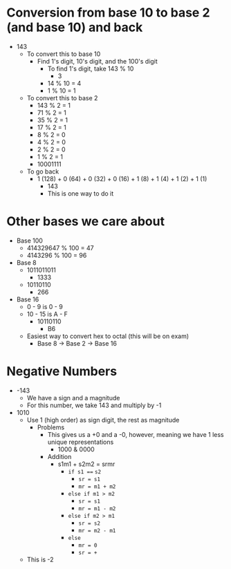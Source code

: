 * Conversion from base 10 to base 2 (and base 10) and back
 - 143
  - To convert this to base 10
   - Find 1's digit, 10's digit, and the 100's digit
    - To find 1's digit, take 143 % 10
     - 3
    - 14 % 10 = 4 
    - 1 % 10 = 1
  - To convert this to base 2
   - 143 % 2 = 1
   - 71 % 2 = 1 
   - 35 % 2 = 1 
   - 17 % 2 = 1 
   - 8 % 2 = 0
   - 4 % 2 = 0 
   - 2 % 2 = 0 
   - 1 % 2 = 1
   - 10001111
  - To go back
   - 1 (128) + 0 (64) + 0 (32) + 0 (16) + 1 (8) + 1 (4) + 1 (2) + 1 (1)
    - 143
    - This is one way to do it 
* Other bases we care about
 - Base 100
  - 414329647 % 100 = 47 
  - 4143296 % 100 = 96 
 - Base 8
  - 1011011011
   - 1333 
  - 10110110
   - 266
 - Base 16
  - 0 - 9 is 0 - 9 
  - 10 - 15 is A - F
   - 10110110
    - B6
  - Easiest way to convert hex to octal (this will be on exam) 
   - Base 8 -> Base 2 -> Base 16
* Negative Numbers
 - -143
  - We have a sign and a magnitude 
  - For this number, we take 143 and multiply by -1
 - 1010
  - Use 1 (high order) as sign digit, the rest as magnitude
   - Problems
    - This gives us a +0 and a -0, however, meaning we have 1 less unique
      representations
     - 1000 & 0000
    - Addition
     - s1m1 + s2m2 = srmr
      - =if s1 === =s2=
       - =sr = s1= 
       - =mr = m1 + m2=
      - =else if m1 > m2= 
       - =sr = s1=
       - =mr = m1 - m2= 
      - =else if m2 > m1= 
       - =sr = s2= 
       - =mr = m2 - m1= 
      - =else= 
       - =mr = 0=
       - =sr = +=
  - This is -2 
